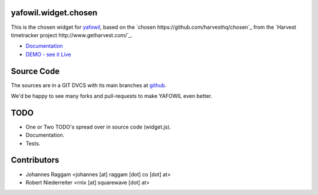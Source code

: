 yafowil.widget.chosen
=====================

This is the chosen widget for `yafowil <http://pypi.python.org/pypi/yafowil>`_,
based on the `chosen https://github.com/harvesthq/chosen`_ from the `Harvest
timetracker project http://www.getharvest.com/`_.

- `Documentation <http://docs.yafowil.info/en/latest/blueprints.html#chosen>`_
- `DEMO - see it Live <http://demo.yafowil.info/++widget++yafowil.widget.chosen/index.html>`_


Source Code
===========

The sources are in a GIT DVCS with its main branches at
`github <http://github.com/bluedynamics/yafowil.widget.chosen>`_.

We'd be happy to see many forks and pull-requests to make YAFOWIL even better.


TODO
====

- One or Two TODO's spread over in source code (widget.js).
- Documentation.
- Tests.

Contributors
============

- Johannes Raggam <johannes [at] raggam [dot] co [dot] at>

- Robert Niederreiter <rnix [at] squarewave [dot] at>
